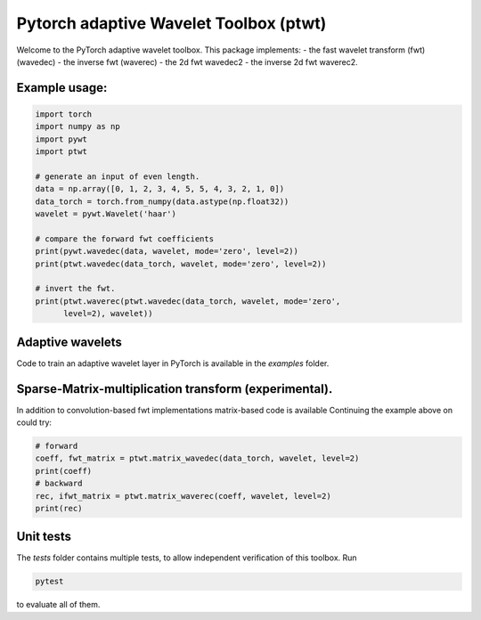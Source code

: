 Pytorch adaptive Wavelet Toolbox (ptwt)
=======================================

Welcome to the PyTorch adaptive wavelet toolbox.
This package implements:
- the fast wavelet transform (fwt) (wavedec)
- the inverse fwt (waverec)
- the 2d fwt wavedec2
- the inverse 2d fwt waverec2.

Example usage:
--------------

.. code-block:: python

    import torch
    import numpy as np
    import pywt
    import ptwt

    # generate an input of even length.
    data = np.array([0, 1, 2, 3, 4, 5, 5, 4, 3, 2, 1, 0])
    data_torch = torch.from_numpy(data.astype(np.float32))
    wavelet = pywt.Wavelet('haar')

    # compare the forward fwt coefficients
    print(pywt.wavedec(data, wavelet, mode='zero', level=2))
    print(ptwt.wavedec(data_torch, wavelet, mode='zero', level=2))

    # invert the fwt.
    print(ptwt.waverec(ptwt.wavedec(data_torch, wavelet, mode='zero',
          level=2), wavelet))

Adaptive wavelets
--------------------

Code to train an adaptive wavelet layer in PyTorch is available in
the `examples` folder.

Sparse-Matrix-multiplication transform (experimental).
------------------------------------------------------

In addition to convolution-based fwt implementations 
matrix-based code is available Continuing the example above
on could try:

.. code-block:: python

    # forward
    coeff, fwt_matrix = ptwt.matrix_wavedec(data_torch, wavelet, level=2)
    print(coeff)
    # backward 
    rec, ifwt_matrix = ptwt.matrix_waverec(coeff, wavelet, level=2)
    print(rec)

Unit tests
------------

The `tests` folder contains multiple tests, to allow independent
verification of this toolbox. Run 

.. code-block:: python

    pytest

to evaluate all of them.
